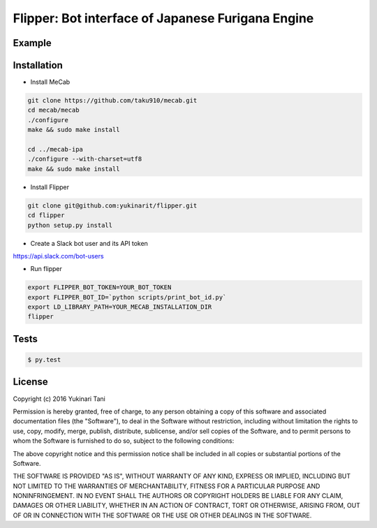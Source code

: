 Flipper: Bot interface of Japanese Furigana Engine
==================================================

Example
-------
.. image:: assets/example.png

Installation
------------

- Install MeCab

.. code-block:: bash

    git clone https://github.com/taku910/mecab.git
    cd mecab/mecab
    ./configure
    make && sudo make install

    cd ../mecab-ipa
    ./configure --with-charset=utf8
    make && sudo make install

- Install Flipper

.. code-block:: bash

    git clone git@github.com:yukinarit/flipper.git
    cd flipper
    python setup.py install

- Create a Slack bot user and its API token
https://api.slack.com/bot-users

- Run flipper

.. code-block:: bash

   export FLIPPER_BOT_TOKEN=YOUR_BOT_TOKEN
   export FLIPPER_BOT_ID=`python scripts/print_bot_id.py`
   export LD_LIBRARY_PATH=YOUR_MECAB_INSTALLATION_DIR
   flipper


Tests
-----

.. code-block:: bash

    $ py.test

License
-------
Copyright (c) 2016 Yukinari Tani

Permission is hereby granted, free of charge, to any person obtaining a
copy of this software and associated documentation files (the "Software"),
to deal in the Software without restriction, including without limitation
the rights to use, copy, modify, merge, publish, distribute, sublicense,
and/or sell copies of the Software, and to permit persons to whom the
Software is furnished to do so, subject to the following conditions:

The above copyright notice and this permission notice shall be included in
all copies or substantial portions of the Software.

THE SOFTWARE IS PROVIDED "AS IS", WITHOUT WARRANTY OF ANY KIND, EXPRESS
OR IMPLIED, INCLUDING BUT NOT LIMITED TO THE WARRANTIES OF MERCHANTABILITY,
FITNESS FOR A PARTICULAR PURPOSE AND NONINFRINGEMENT. IN NO EVENT SHALL THE
AUTHORS OR COPYRIGHT HOLDERS BE LIABLE FOR ANY CLAIM, DAMAGES OR OTHER
LIABILITY, WHETHER IN AN ACTION OF CONTRACT, TORT OR OTHERWISE, ARISING
FROM, OUT OF OR IN CONNECTION WITH THE SOFTWARE OR THE USE OR OTHER
DEALINGS IN THE SOFTWARE.
